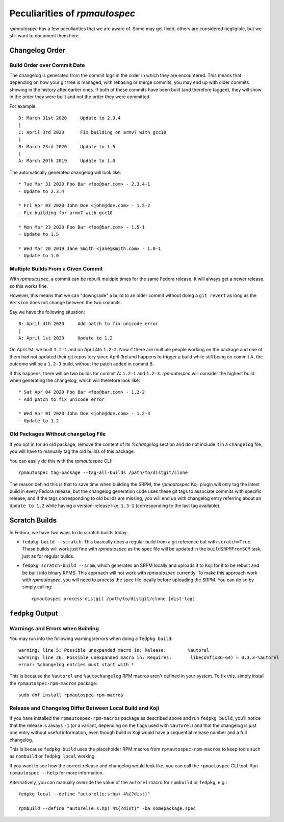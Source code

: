 .. _peculiarities:

Peculiarities of `rpmautospec`
==============================

`rpmautospec` has a few peculiarities that we are aware of. Some may get
fixed, others are considered negligible, but we still want to document them
here.


Changelog Order
---------------

Build Order over Commit Date
^^^^^^^^^^^^^^^^^^^^^^^^^^^^

The changelog is generated from the commit logs in the order in which they
are encountered.
This means that depending on how your git tree is managed, with rebasing or
merge commits, you may end up with older commits showing in the history
after earlier ones. If both of these commits have been built (and therefore
tagged), they will show in the order they were built and not the order
they were committed.

For example:

::

    D: March 31st 2020     Update to 2.3.4
    |
    C: April 3rd 2020      Fix building on armv7 with gcc10
    |
    B: March 23rd 2020     Update to 1.5
    |
    A: March 20th 2019     Update to 1.0


The automatically generated changelog will look like:

::

    * Tue Mar 31 2020 Foo Bar <foo@bar.com> - 2.3.4-1
    - Update to 2.3.4

    * Fri Apr 03 2020 John Doe <john@doe.com> - 1.5-2
    - Fix building for armv7 with gcc10

    * Mon Mar 23 2020 Foo Bar <foo@bar.com> - 1.5-1
    - Update to 1.5

    * Wed Mar 20 2019 Jane Smith <jane@smith.com> - 1.0-1
    - Update to 1.0


Multiple Builds From a Given Commit
^^^^^^^^^^^^^^^^^^^^^^^^^^^^^^^^^^^

With `rpmautospec`, a commit can be rebuilt multiple times for the same
Fedora release. It will always get a newer release, so this works fine.

However, this means that we can "downgrade" a build to an older commit
without doing a ``git revert`` as long as the ``Version`` does not change
between the two commits.

Say we have the following situation:

::

    B: April 4th 2020     Add patch to fix unicode error
    |
    A: April 1st 2020     Update to 1.2


On April 1st, we built ``1.2-1`` and on April 4th ``1.2-2``. Now if there
are multiple people working on the package and one of them had not updated
their git repository since April 3rd and happens to trigger a build while
still being on commit A, the outcome will be a ``1.2-3`` build, without the
patch added in commit B.

If this happens, there will be two builds for commit A: ``1.2-1`` and
``1.2-3``. `rpmautospec` will consider the highest build when generating
the changelog, which will therefore look like:

::


    * Sat Apr 04 2020 Foo Bar <foo@bar.com> - 1.2-2
    - Add patch to fix unicode error

    * Wed Apr 01 2020 John Doe <john@doe.com> - 1.2-3
    - Update to 1.2


Old Packages Without ``changelog`` File
^^^^^^^^^^^^^^^^^^^^^^^^^^^^^^^^^^^^^^^

If you opt in for an old package, remove the content of its `%changelog`
section and do not include it in a ``changelog`` file, you will have to
manually tag the old builds of this package.

You can easily do this with the `rpmautospec` CLI::

    rpmautospec tag-package --tag-all-builds /path/to/distgit/clone

The reason behind this is that to save time when building the SRPM, the
`rpmautospec` Koji plugin will only tag the latest build in every Fedora
release, but the changelog generation code uses these git tags to associate
commits with specific release, and if the tags corresponding to old builds are
missing, you will end up with changelog entry referring about an ``Update to
1.2`` while having a version-release like: ``1.3-1`` (corresponding to the
last tag available).


Scratch Builds
--------------

In Fedora, we have two ways to do scratch builds today:

- ``fedpkg build --scratch``: This basically does a regular build from a git
  reference but with ``scratch=True``. These builds will work just fine with
  `rpmautospec` as the spec file will be updated in the ``buildSRPMFromSCM``
  task, just as for regular builds.

- ``fedpkg scratch-build --srpm``, which generates an SRPM locally and uploads
  it to Koji for it to be rebuilt and be built into binary RPMS. This approach
  will not work with `rpmautospec` currently. To make this approach work with
  `rpmautospec`, you will need to process the spec file locally before
  uploading the SRPM. You can do so by simply calling::

    rpmautospec process-distgit /path/to/distgit/clone [dist-tag]


``fedpkg`` Output
-----------------

Warnings and Errors when Building
^^^^^^^^^^^^^^^^^^^^^^^^^^^^^^^^^

You may run into the following warnings/errors when doing a ``fedpkg build``:

::

    warning: line 5: Possible unexpanded macro in: Release:        %autorel
    warning: line 26: Possible unexpanded macro in: Requires:       libeconf(x86-64) = 0.3.3-%autorel
    error: %changelog entries must start with *

This is because the ``%autorel`` and ``%autochangelog`` RPM macros aren't
defined in your system. To fix this, simply install the
``rpmautospec-rpm-macros`` package:

::

    sudo dnf install rpmautospec-rpm-macros

Release and Changelog Differ Between Local Build and Koji
^^^^^^^^^^^^^^^^^^^^^^^^^^^^^^^^^^^^^^^^^^^^^^^^^^^^^^^^^

If you have installed the ``rpmautospec-rpm-macros`` package as described
above and run ``fedpkg build``, you'll notice that the release is always
``-1`` (or a variant, depending on the flags used with ``%autorel``) and that
the changelog is just one entry without useful information, even though build
in Koji would have a sequential release number and a full changelog.

This is because ``fedpkg build`` uses the placeholder RPM macros from
``rpmautospec-rpm-macros`` to keep tools such as ``rpmbuild`` or ``fedpkg
local`` working.

If you want to see how the correct release and changelog would look like, you
can call the ``rpmautospec`` CLI tool. Run ``rpmautospec --help`` for more
information.

Alternatively, you can manually override the value of the ``autorel`` macro
for ``rpmbuild`` or ``fedpkg``, e.g.::

    fedpkg local --define "autorel(e:s:hp) 4%{?dist}"

    rpmbuild --define "autorel(e:s:hp) 4%{?dist}" -ba somepackage.spec
